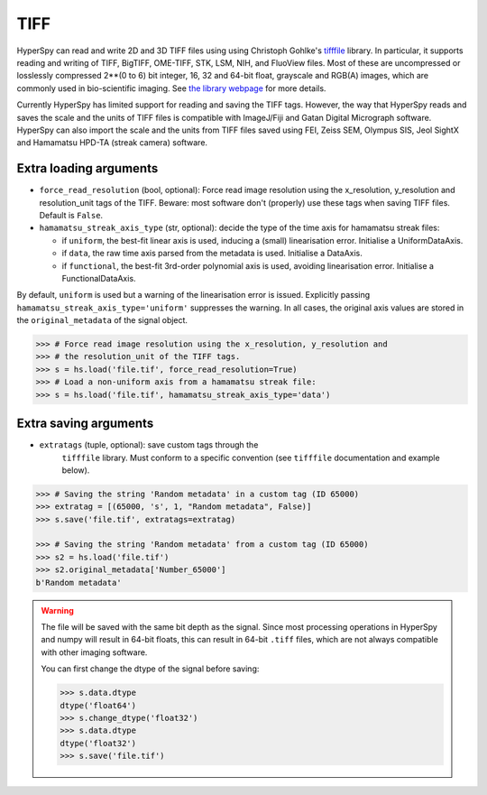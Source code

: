 .. _tiff-format:

TIFF
----

HyperSpy can read and write 2D and 3D TIFF files using using
Christoph Gohlke's `tifffile <https://github.com/cgohlke/tifffile/>`_ library.
In particular, it supports reading and
writing of TIFF, BigTIFF, OME-TIFF, STK, LSM, NIH, and FluoView files. Most of
these are uncompressed or losslessly compressed 2**(0 to 6) bit integer, 16, 32
and 64-bit float, grayscale and RGB(A) images, which are commonly used in
bio-scientific imaging. See `the library webpage
<http://www.lfd.uci.edu/~gohlke/code/tifffile.py.html>`_ for more details.

.. versionadded: 1.0
   Add support for writing/reading scale and unit to tif files to be read with
   ImageJ or DigitalMicrograph

Currently HyperSpy has limited support for reading and saving the TIFF tags.
However, the way that HyperSpy reads and saves the scale and the units of TIFF
files is compatible with ImageJ/Fiji and Gatan Digital Micrograph software.
HyperSpy can also import the scale and the units from TIFF files saved using
FEI, Zeiss SEM, Olympus SIS, Jeol SightX and Hamamatsu HPD-TA (streak camera)
software.

Extra loading arguments
^^^^^^^^^^^^^^^^^^^^^^^

- ``force_read_resolution`` (bool, optional): Force read image resolution using
  the x_resolution, y_resolution and resolution_unit tags of the TIFF. Beware:
  most software don't (properly) use these tags when saving TIFF files. Default
  is ``False``.
- ``hamamatsu_streak_axis_type`` (str, optional): decide the type of the
  time axis for hamamatsu streak files:

  * if ``uniform``, the best-fit linear axis is used, inducing a (small)
    linearisation error. Initialise a UniformDataAxis.
  * if ``data``, the raw time axis parsed from the metadata is used. Initialise
    a DataAxis.
  * if ``functional``, the best-fit 3rd-order polynomial axis is used, avoiding
    linearisation error. Initialise a FunctionalDataAxis.

By default, ``uniform`` is used but a warning of the linearisation error is issued.
Explicitly passing ``hamamatsu_streak_axis_type='uniform'`` suppresses the warning.
In all cases, the original axis values are stored in the ``original_metadata`` of the
signal object.

.. code-block:: python

    >>> # Force read image resolution using the x_resolution, y_resolution and
    >>> # the resolution_unit of the TIFF tags.
    >>> s = hs.load('file.tif', force_read_resolution=True)
    >>> # Load a non-uniform axis from a hamamatsu streak file:
    >>> s = hs.load('file.tif', hamamatsu_streak_axis_type='data')


Extra saving arguments
^^^^^^^^^^^^^^^^^^^^^^

- ``extratags`` (tuple, optional): save custom tags through the
   ``tifffile`` library. Must conform to a specific convention
   (see ``tifffile`` documentation and example below).

.. code-block:: python

    >>> # Saving the string 'Random metadata' in a custom tag (ID 65000)
    >>> extratag = [(65000, 's', 1, "Random metadata", False)]
    >>> s.save('file.tif', extratags=extratag)

    >>> # Saving the string 'Random metadata' from a custom tag (ID 65000)
    >>> s2 = hs.load('file.tif')
    >>> s2.original_metadata['Number_65000']
    b'Random metadata'

.. warning::

    The file will be saved with the same bit depth as the signal. Since
    most processing operations in HyperSpy and numpy will result in 64-bit
    floats, this can result in 64-bit ``.tiff`` files, which are not always
    compatible with other imaging software.

    You can first change the dtype of the signal before saving:

    .. code-block:: python

        >>> s.data.dtype
        dtype('float64')
        >>> s.change_dtype('float32')
        >>> s.data.dtype
        dtype('float32')
        >>> s.save('file.tif')
